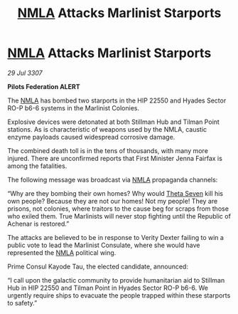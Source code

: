 :PROPERTIES:
:ID:       e9fcd6de-9808-4c04-bce6-30dbbd993008
:END:
#+title: [[id:dbfbb5eb-82a2-43c8-afb9-252b21b8464f][NMLA]] Attacks Marlinist Starports
#+filetags: :galnet:

* [[id:dbfbb5eb-82a2-43c8-afb9-252b21b8464f][NMLA]] Attacks Marlinist Starports

/29 Jul 3307/

*Pilots Federation ALERT* 

The [[id:dbfbb5eb-82a2-43c8-afb9-252b21b8464f][NMLA]] has bombed two starports in the HIP 22550 and Hyades Sector RO-P b6-6 systems in the Marlinist Colonies. 

Explosive devices were detonated at both Stillman Hub and Tilman Point stations. As is characteristic of weapons used by the NMLA, caustic enzyme payloads caused widespread corrosive damage. 

The combined death toll is in the tens of thousands, with many more injured. There are unconfirmed reports that First Minister Jenna Fairfax is among the fatalities. 

The following message was broadcast via [[id:dbfbb5eb-82a2-43c8-afb9-252b21b8464f][NMLA]] propaganda channels: 

“Why are they bombing their own homes? Why would [[id:7878ad2d-4118-4028-bfff-90a3976313bd][Theta Seven]] kill his own people? Because they are not our homes! Not my people! They are prisons, not colonies, where traitors to the cause beg for scraps from those who exiled them. True Marlinists will never stop fighting until the Republic of Achenar is restored.” 

The attacks are believed to be in response to Verity Dexter failing to win a public vote to lead the Marlinist Consulate, where she would have represented the [[id:dbfbb5eb-82a2-43c8-afb9-252b21b8464f][NMLA]] political wing.  

Prime Consul Kayode Tau, the elected candidate, announced: 

“I call upon the galactic community to provide humanitarian aid to Stillman Hub in HIP 22550 and Tilman Point in Hyades Sector RO-P b6-6. We urgently require ships to evacuate the people trapped within these starports to safety.”

